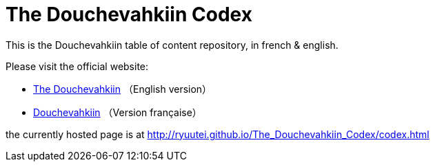 // -*- coding: utf-8 -*-
= The Douchevahkiin Codex

This is the Douchevahkiin table of content repository, in french & english.

Please visit the official website:

* http://thedouchevahkiin.canalblog.com[The Douchevahkiin] （English version）
* http://frdouchevahkiin.canalblog.com[Douchevahkiin] （Version française）

the currently hosted page is at http://ryuutei.github.io/The_Douchevahkiin_Codex/codex.html
